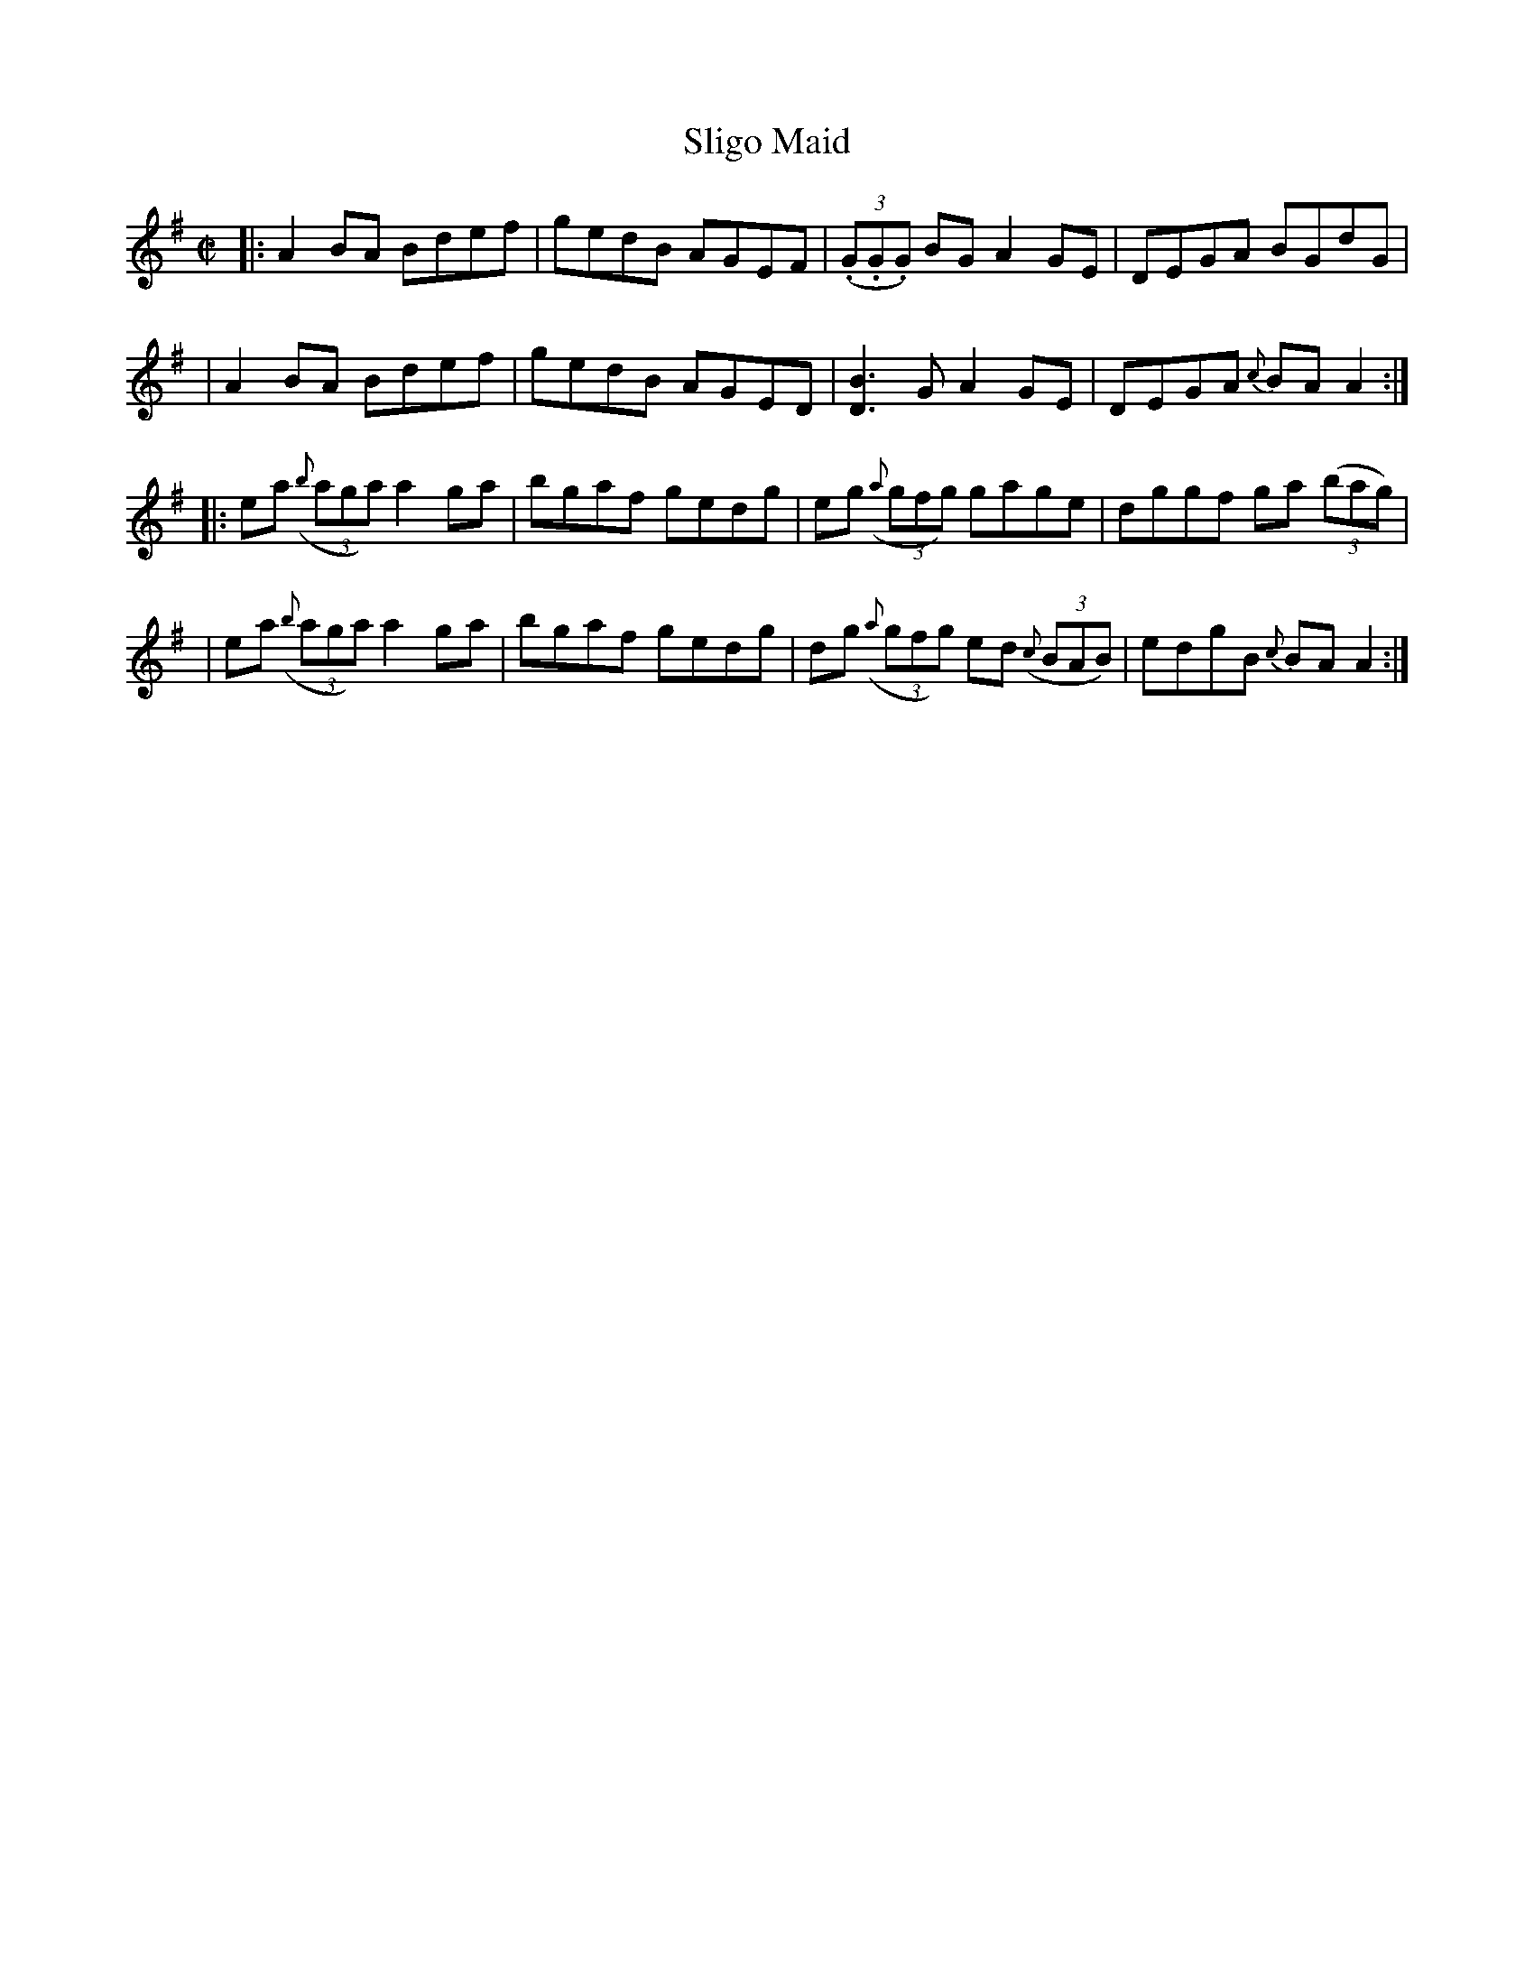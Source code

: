 X:1
T:Sligo Maid
M:C|
L:1/8
R:Reel
B:Traditional Irish Fiddle Tunes. Randy Miller and Jack Perron.
Z:Transcribed by Ralph Palmer
K:G
|: A2BA Bdef | gedB AGEF | ((3.G.G.G) BG A2GE | DEGA BGdG |
| A2BA Bdef | gedB AGED | [D3B3]G A2GE | DEGA {c}BAA2 :|
|: ea ((3{b}aga) a2ga | bgaf gedg | eg ((3{a}gfg) gage | dggf ga ((3bag) |
| ea ((3{b}aga) a2ga | bgaf gedg | dg ((3{a}gfg) ed ((3{c}BAB) | edgB {c}BAA2 :|
